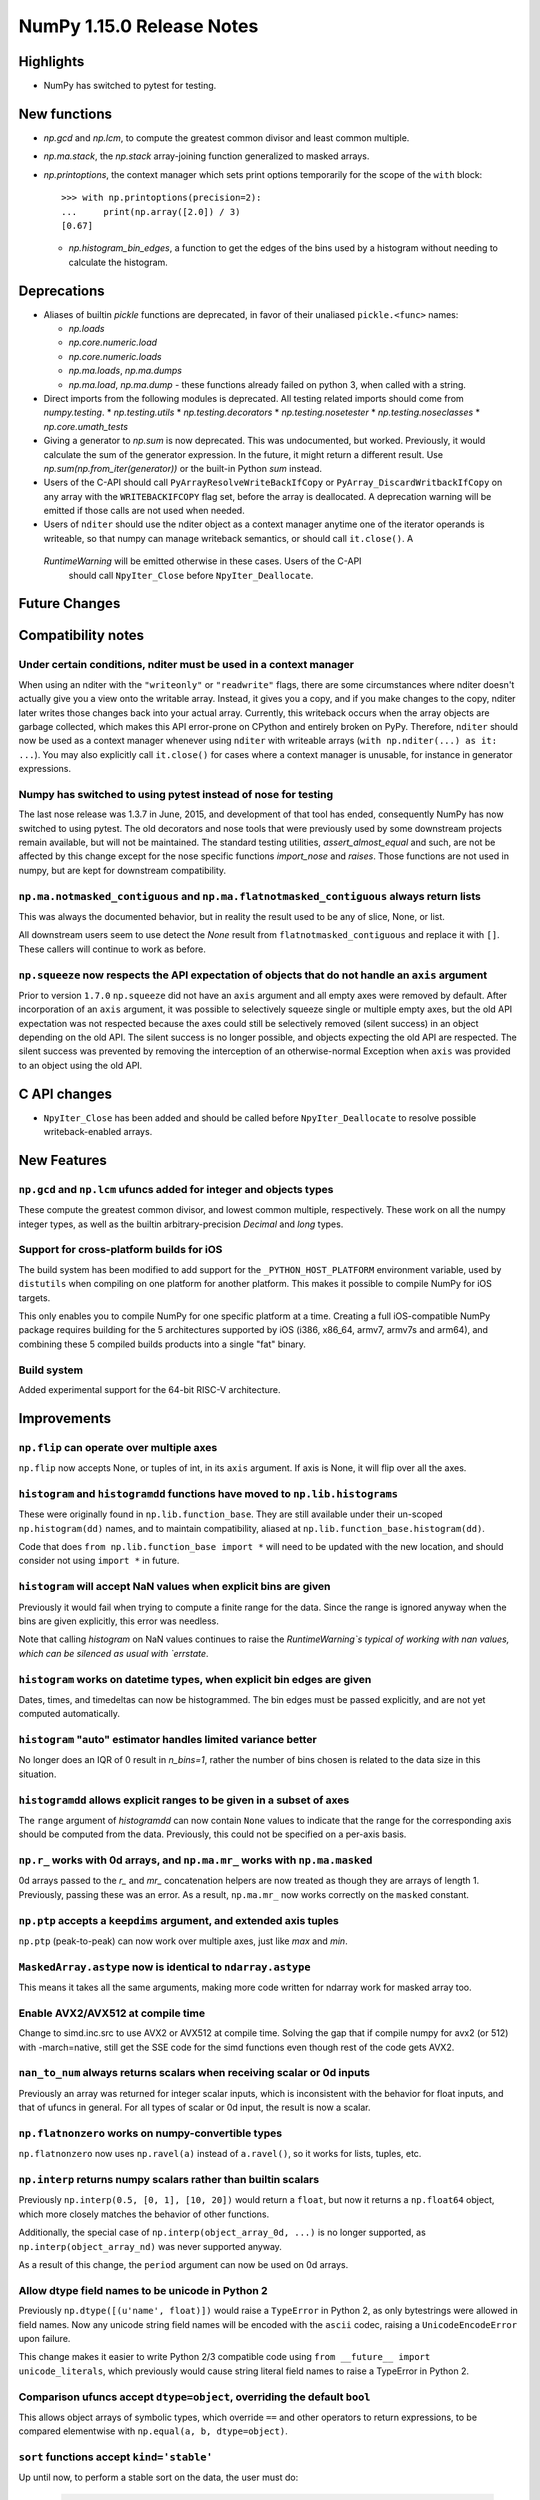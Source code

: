 ==========================
NumPy 1.15.0 Release Notes
==========================


Highlights
==========

* NumPy has switched to pytest for testing.


New functions
=============

* `np.gcd` and `np.lcm`, to compute the greatest common divisor and least
  common multiple.
* `np.ma.stack`, the `np.stack` array-joining function generalized to masked
  arrays.

* `np.printoptions`, the context manager which sets print options temporarily
  for the scope of the ``with`` block::

    >>> with np.printoptions(precision=2):
    ...     print(np.array([2.0]) / 3)
    [0.67]

  * `np.histogram_bin_edges`, a function to get the edges of the bins used by a histogram
    without needing to calculate the histogram.

Deprecations
============

* Aliases of builtin `pickle` functions are deprecated, in favor of their
  unaliased ``pickle.<func>`` names:

  * `np.loads`
  * `np.core.numeric.load`
  * `np.core.numeric.loads`
  * `np.ma.loads`, `np.ma.dumps`
  * `np.ma.load`, `np.ma.dump` - these functions already failed on python 3,
    when called with a string.
* Direct imports from the following modules is deprecated. All testing related
  imports should come from `numpy.testing`.
  * `np.testing.utils`
  * `np.testing.decorators`
  * `np.testing.nosetester`
  * `np.testing.noseclasses`
  * `np.core.umath_tests`

* Giving a generator to `np.sum` is now deprecated. This was undocumented, but
  worked. Previously, it would calculate the sum of the generator expression.
  In the future, it might return a different result. Use `np.sum(np.from_iter(generator))`
  or the built-in Python `sum` instead.

* Users of the C-API should call ``PyArrayResolveWriteBackIfCopy`` or 
  ``PyArray_DiscardWritbackIfCopy`` on any array with the ``WRITEBACKIFCOPY``
  flag set, before the array is deallocated. A deprecation warning will be
  emitted if those calls are not used when needed.

* Users of ``nditer`` should use the nditer object as a context manager
  anytime one of the iterator operands is writeable, so that numpy can
  manage writeback semantics, or should call ``it.close()``. A
 `RuntimeWarning` will be emitted otherwise in these cases. Users of the C-API
  should call ``NpyIter_Close`` before ``NpyIter_Deallocate``.


Future Changes
==============


Compatibility notes
===================

Under certain conditions, nditer must be used in a context manager
------------------------------------------------------------------
When using an nditer with the ``"writeonly"`` or ``"readwrite"`` flags, there
are some circumstances where nditer doesn't actually give you a view onto the
writable array. Instead, it gives you a copy, and if you make changes to the
copy, nditer later writes those changes back into your actual array. Currently,
this writeback occurs when the array objects are garbage collected, which makes
this API error-prone on CPython and entirely broken on PyPy. Therefore, 
``nditer`` should now be used as a context manager whenever using ``nditer``
with writeable arrays (``with np.nditer(...) as it: ...``). You may also
explicitly call ``it.close()`` for cases where a context manager is unusable,
for instance in generator expressions.

Numpy has switched to using pytest instead of nose for testing
--------------------------------------------------------------
The last nose release was 1.3.7 in June, 2015, and development of that tool has
ended, consequently NumPy has now switched to using pytest. The old decorators
and nose tools that were previously used by some downstream projects remain
available, but will not be maintained. The standard testing utilities,
`assert_almost_equal` and such, are not be affected by this change except for
the nose specific functions `import_nose` and `raises`. Those functions are
not used in numpy, but are kept for downstream compatibility.

``np.ma.notmasked_contiguous`` and ``np.ma.flatnotmasked_contiguous`` always return lists
-----------------------------------------------------------------------------------------
This was always the documented behavior, but in reality the result used to be
any of slice, None, or list.

All downstream users seem to use detect the `None` result from
``flatnotmasked_contiguous`` and replace it with ``[]``.
These callers will continue to work as before.

``np.squeeze`` now respects the API expectation of objects that do not handle an ``axis`` argument
--------------------------------------------------------------------------------------------------
Prior to version ``1.7.0`` ``np.squeeze`` did not have an ``axis`` argument and all empty axes were removed
by default. After incorporation of an ``axis`` argument, it was possible to selectively squeeze single
or multiple empty axes, but the old API expectation was not respected because the axes could still be
selectively removed (silent success) in an object depending on the old API. The silent success is no
longer possible, and objects expecting the old API are respected. The silent success was prevented
by removing the interception of an otherwise-normal Exception when ``axis`` was provided to an object
using the old API.


C API changes
=============

* ``NpyIter_Close`` has been added and should be called before
  ``NpyIter_Deallocate`` to resolve possible writeback-enabled arrays.

New Features
============

``np.gcd`` and ``np.lcm`` ufuncs added for integer and objects types
--------------------------------------------------------------------
These compute the greatest common divisor, and lowest common multiple,
respectively. These work on all the numpy integer types, as well as the
builtin arbitrary-precision `Decimal` and `long` types.

Support for cross-platform builds for iOS
-----------------------------------------
The build system has been modified to add support for the
``_PYTHON_HOST_PLATFORM`` environment variable, used by ``distutils`` when
compiling on one platform for another platform. This makes it possible to
compile NumPy for iOS targets.

This only enables you to compile NumPy for one specific platform at a time.
Creating a full iOS-compatible NumPy package requires building for the 5
architectures supported by iOS (i386, x86_64, armv7, armv7s and arm64), and
combining these 5 compiled builds products into a single "fat" binary.

Build system
------------
Added experimental support for the 64-bit RISC-V architecture.

Improvements
============

``np.flip`` can operate over multiple axes
------------------------------------------
``np.flip`` now accepts None, or tuples of int, in its ``axis`` argument. If
axis is None, it will flip over all the axes.

``histogram`` and ``histogramdd`` functions have moved to ``np.lib.histograms``
------------------------------------------------------------------------------
These were originally found in ``np.lib.function_base``. They are still
available under their un-scoped ``np.histogram(dd)`` names, and
to maintain compatibility, aliased at ``np.lib.function_base.histogram(dd)``.

Code that does ``from np.lib.function_base import *`` will need to be updated
with the new location, and should consider not using ``import *`` in future.

``histogram`` will accept NaN values when explicit bins are given
-----------------------------------------------------------------
Previously it would fail when trying to compute a finite range for the data.
Since the range is ignored anyway when the bins are given explicitly, this error
was needless.

Note that calling `histogram` on NaN values continues to raise the
`RuntimeWarning`s typical of working with nan values, which can be silenced
as usual with `errstate`.

``histogram`` works on datetime types, when explicit bin edges are given
------------------------------------------------------------------------
Dates, times, and timedeltas can now be histogrammed. The bin edges must be
passed explicitly, and are not yet computed automatically.

``histogram`` "auto" estimator handles limited variance better
------------------------------------------------------------------------
No longer does an IQR of 0 result in `n_bins=1`, rather the number of bins
chosen is related to the data size in this situation.

``histogramdd`` allows explicit ranges to be given in a subset of axes
----------------------------------------------------------------------
The ``range`` argument of `histogramdd` can now contain ``None`` values to
indicate that the range for the corresponding axis should be computed from the
data. Previously, this could not be specified on a per-axis basis.

``np.r_`` works with 0d arrays, and ``np.ma.mr_`` works with ``np.ma.masked``
----------------------------------------------------------------------------
0d arrays passed to the `r_` and `mr_` concatenation helpers are now treated as
though they are arrays of length 1. Previously, passing these was an error.
As a result, ``np.ma.mr_`` now works correctly on the ``masked`` constant.

``np.ptp`` accepts a ``keepdims`` argument, and extended axis tuples
--------------------------------------------------------------------
``np.ptp`` (peak-to-peak) can now work over multiple axes, just like `max` and
`min`.

``MaskedArray.astype`` now is identical to ``ndarray.astype``
-------------------------------------------------------------
This means it takes all the same arguments, making more code written for
ndarray work for masked array too.

Enable AVX2/AVX512 at compile time
-------------------------------------------------------------
Change to simd.inc.src to use AVX2 or AVX512 at compile time. Solving the gap
that if compile numpy for avx2 (or 512) with -march=native, still get the SSE
code for the simd functions even though rest of the code gets AVX2.

``nan_to_num`` always returns scalars when receiving scalar or 0d inputs
------------------------------------------------------------------------
Previously an array was returned for integer scalar inputs, which is
inconsistent with the behavior for float inputs, and that of ufuncs in general.
For all types of scalar or 0d input, the result is now a scalar.

``np.flatnonzero`` works on numpy-convertible types
---------------------------------------------------
``np.flatnonzero`` now uses ``np.ravel(a)`` instead of ``a.ravel()``, so it
works for lists, tuples, etc.

``np.interp`` returns numpy scalars rather than builtin scalars
---------------------------------------------------------------
Previously ``np.interp(0.5, [0, 1], [10, 20])`` would return a ``float``, but
now it returns a ``np.float64`` object, which more closely matches the behavior
of other functions.

Additionally, the special case of ``np.interp(object_array_0d, ...)`` is no
longer supported, as ``np.interp(object_array_nd)`` was never supported anyway.

As a result of this change, the ``period`` argument can now be used on 0d
arrays.

Allow dtype field names to be unicode in Python 2
---------------------------------------------------------------
Previously ``np.dtype([(u'name', float)])`` would raise a ``TypeError`` in
Python 2, as only bytestrings were allowed in field names. Now any unicode
string field names will be encoded with the ``ascii`` codec, raising a
``UnicodeEncodeError`` upon failure.

This change makes it easier to write Python 2/3 compatible code using
``from __future__ import unicode_literals``, which previously would cause
string literal field names to raise a TypeError in Python 2.

Comparison ufuncs accept ``dtype=object``, overriding the default ``bool``
--------------------------------------------------------------------------
This allows object arrays of symbolic types, which override ``==`` and other
operators to return expressions, to be compared elementwise with
``np.equal(a, b, dtype=object)``.

``sort`` functions accept ``kind='stable'``
-------------------------------------------
Up until now, to perform a stable sort on the data, the user must do:

    >>> np.sort([5, 2, 6, 2, 1], kind='mergesort')
    [1, 2, 2, 5, 6]

because merge sort is the only stable sorting algorithm available in
NumPy. However, having kind='mergesort' does not make it explicit that
the user wants to perform a stable sort thus harming the readability.

This change allows the user to specify kind='stable' thus clarifying
the intent.

Do not make temporary copies for in-place accumulation
------------------------------------------------------
When ufuncs perform accumulation they no longer make temporary copies because
of the overlap between input an output, that is, the next element accumulated
is added before the accumulated result is stored in its place, hence the
overlap is safe. Avoiding the copy results in faster execution.


Changes
=======
